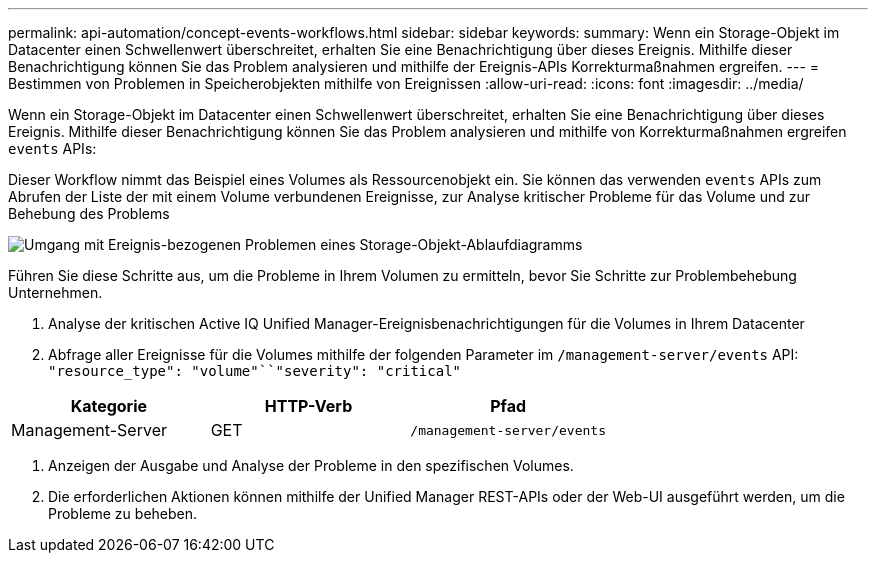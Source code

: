 ---
permalink: api-automation/concept-events-workflows.html 
sidebar: sidebar 
keywords:  
summary: Wenn ein Storage-Objekt im Datacenter einen Schwellenwert überschreitet, erhalten Sie eine Benachrichtigung über dieses Ereignis. Mithilfe dieser Benachrichtigung können Sie das Problem analysieren und mithilfe der Ereignis-APIs Korrekturmaßnahmen ergreifen. 
---
= Bestimmen von Problemen in Speicherobjekten mithilfe von Ereignissen
:allow-uri-read: 
:icons: font
:imagesdir: ../media/


[role="lead"]
Wenn ein Storage-Objekt im Datacenter einen Schwellenwert überschreitet, erhalten Sie eine Benachrichtigung über dieses Ereignis. Mithilfe dieser Benachrichtigung können Sie das Problem analysieren und mithilfe von Korrekturmaßnahmen ergreifen `events` APIs:

Dieser Workflow nimmt das Beispiel eines Volumes als Ressourcenobjekt ein. Sie können das verwenden `events` APIs zum Abrufen der Liste der mit einem Volume verbundenen Ereignisse, zur Analyse kritischer Probleme für das Volume und zur Behebung des Problems

image::../media/handling-event-related-issues-of-a-storage-object-flowchart.gif[Umgang mit Ereignis-bezogenen Problemen eines Storage-Objekt-Ablaufdiagramms]

Führen Sie diese Schritte aus, um die Probleme in Ihrem Volumen zu ermitteln, bevor Sie Schritte zur Problembehebung Unternehmen.

. Analyse der kritischen Active IQ Unified Manager-Ereignisbenachrichtigungen für die Volumes in Ihrem Datacenter
. Abfrage aller Ereignisse für die Volumes mithilfe der folgenden Parameter im `/management-server/events` API: `"resource_type": "volume"``"severity": "critical"`


[cols="3*"]
|===
| Kategorie | HTTP-Verb | Pfad 


 a| 
Management-Server
 a| 
GET
 a| 
`/management-server/events`

|===
. Anzeigen der Ausgabe und Analyse der Probleme in den spezifischen Volumes.
. Die erforderlichen Aktionen können mithilfe der Unified Manager REST-APIs oder der Web-UI ausgeführt werden, um die Probleme zu beheben.

